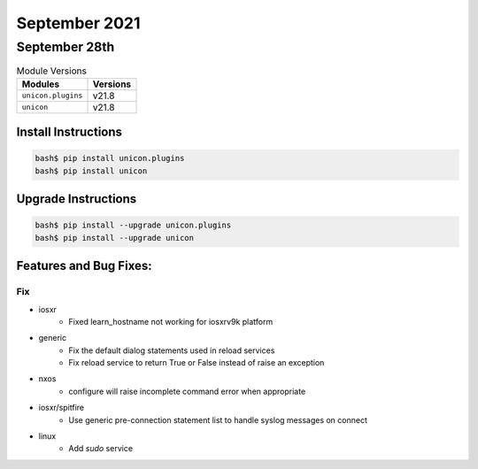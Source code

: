 September 2021
========

September 28th
------

.. csv-table:: Module Versions
    :header: "Modules", "Versions"

        ``unicon.plugins``, v21.8
        ``unicon``, v21.8

Install Instructions
^^^^^^^^^^^^^^^^^^^^

.. code-block:: bash

    bash$ pip install unicon.plugins
    bash$ pip install unicon

Upgrade Instructions
^^^^^^^^^^^^^^^^^^^^

.. code-block:: bash

    bash$ pip install --upgrade unicon.plugins
    bash$ pip install --upgrade unicon

Features and Bug Fixes:
^^^^^^^^^^^^^^^^^^^^^^^

--------------------------------------------------------------------------------
                                      Fix
--------------------------------------------------------------------------------

* iosxr
    * Fixed learn_hostname not working for iosxrv9k platform

* generic
    * Fix the default dialog statements used in reload services
    * Fix reload service to return True or False instead of raise an exception

* nxos
    * configure will raise incomplete command error when appropriate

* iosxr/spitfire
    * Use generic pre-connection statement list to handle syslog messages on connect

* linux
    * Add `sudo` service
